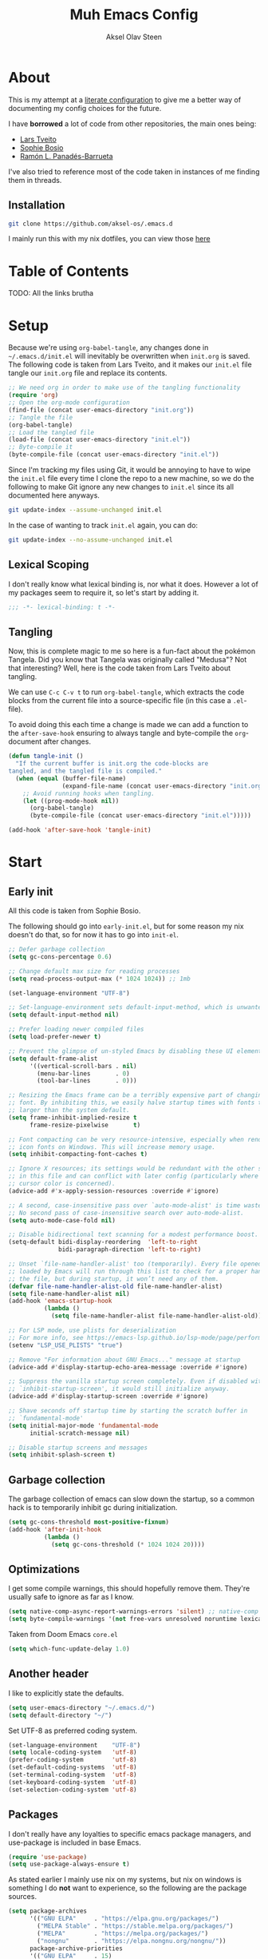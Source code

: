 
#+title: Muh Emacs Config
#+author: Aksel Olav Steen
:properties:
#+property: header-args :tangle yes
#+options: toc:2 num:nil
#+startup: overview
:end:

* About
This is my attempt at a [[https://leanpub.com/lit-config/read][literate configuration]] to give me a better way of documenting my config choices for the future. 

I have *borrowed* a lot of code from other repositories, the main ones being:
- [[https://github.com/larstvei/dot-emacs/tree/main][Lars Tveito]]
- [[https://github.com/SophieBosio/.emacs.d/tree/main][Sophie Bosio]]  
- [[https://panadestein.github.io/emacsd/][Ramón L. Panadés-Barrueta]]

I've also tried to reference most of the code taken in instances of me finding them in threads.

** Installation
#+begin_src sh :tangle no
git clone https://github.com/aksel-os/.emacs.d
#+end_src

I mainly run this with my nix dotfiles, you can view those [[https://github.com/aksel-os/.dotfiles][here]]

* Table of Contents

TODO: All the links brutha

* Setup
Because we're using =org-babel-tangle=, any changes done in =~/.emacs.d/init.el= will inevitably be overwritten when =init.org= is saved. The following code is taken from Lars Tveito, and it makes our =init.el= file tangle our =init.org= file and replace its contents.

#+begin_src emacs-lisp :tangle no
;; We need org in order to make use of the tangling functionality
(require 'org)
;; Open the org-mode configuration
(find-file (concat user-emacs-directory "init.org"))
;; Tangle the file
(org-babel-tangle)
;; Load the tangled file
(load-file (concat user-emacs-directory "init.el"))
;; Byte-compile it
(byte-compile-file (concat user-emacs-directory "init.el"))
#+end_src

Since I'm tracking my files using Git, it would be annoying to have to wipe the =init.el= file every time I clone the repo to a new machine, so we do the following to make Git ignore any new changes to =init.el= since its all documented here anyways.

#+begin_src sh :tangle no
git update-index --assume-unchanged init.el
#+end_src

In the case of wanting to track =init.el= again, you can do:

#+begin_src sh :tangle no
git update-index --no-assume-unchanged init.el
#+end_src 

** Lexical Scoping
I don't really know what lexical binding is, nor what it does. However a lot of my packages seem to require it, so let's start by adding it.

#+begin_src emacs-lisp
;;; -*- lexical-binding: t -*-
#+end_src

** Tangling
Now, this is complete magic to me so here is a fun-fact about the pokémon Tangela. Did you know that Tangela was originally called "Medusa"? Not that interesting? Well, here is the code taken from Lars Tveito about tangling.

We can use =C-c C-v t= to run =org-babel-tangle=, which extracts the code blocks from the current file into a source-specific file (in this case a =.el=-file).

To avoid doing this each time a change is made we can add a function to the =after-save-hook= ensuring to always tangle and byte-compile the =org=-document after changes.

#+begin_src emacs-lisp
(defun tangle-init ()
  "If the current buffer is init.org the code-blocks are
tangled, and the tangled file is compiled."
  (when (equal (buffer-file-name)
               (expand-file-name (concat user-emacs-directory "init.org")))
    ;; Avoid running hooks when tangling.
    (let ((prog-mode-hook nil))
      (org-babel-tangle)
      (byte-compile-file (concat user-emacs-directory "init.el")))))

(add-hook 'after-save-hook 'tangle-init)
#+end_src

* Start
  
** Early init
All this code is taken from Sophie Bosio.

The following should go into =early-init.el=, but for some reason my nix doesn't do
that, so for now it has to go into =init-el=.
#+begin_src emacs-lisp 
;; Defer garbage collection
(setq gc-cons-percentage 0.6)

;; Change default max size for reading processes
(setq read-process-output-max (* 1024 1024)) ;; 1mb

(set-language-environment "UTF-8")

;; Set-language-environment sets default-input-method, which is unwanted.
(setq default-input-method nil)

;; Prefer loading newer compiled files
(setq load-prefer-newer t)

;; Prevent the glimpse of un-styled Emacs by disabling these UI elements early.
(setq default-frame-alist
      '((vertical-scroll-bars . nil)
        (menu-bar-lines       . 0)
        (tool-bar-lines       . 0)))

;; Resizing the Emacs frame can be a terribly expensive part of changing the
;; font. By inhibiting this, we easily halve startup times with fonts that are
;; larger than the system default.
(setq frame-inhibit-implied-resize t
      frame-resize-pixelwise       t)

;; Font compacting can be very resource-intensive, especially when rendering
;; icon fonts on Windows. This will increase memory usage.
(setq inhibit-compacting-font-caches t)

;; Ignore X resources; its settings would be redundant with the other settings
;; in this file and can conflict with later config (particularly where the
;; cursor color is concerned).
(advice-add #'x-apply-session-resources :override #'ignore)

;; A second, case-insensitive pass over `auto-mode-alist' is time wasted.
;; No second pass of case-insensitive search over auto-mode-alist.
(setq auto-mode-case-fold nil)

;; Disable bidirectional text scanning for a modest performance boost.
(setq-default bidi-display-reordering  'left-to-right
              bidi-paragraph-direction 'left-to-right)

;; Unset `file-name-handler-alist' too (temporarily). Every file opened and
;; loaded by Emacs will run through this list to check for a proper handler for
;; the file, but during startup, it won’t need any of them.
(defvar file-name-handler-alist-old file-name-handler-alist)
(setq file-name-handler-alist nil)
(add-hook 'emacs-startup-hook
          (lambda ()
            (setq file-name-handler-alist file-name-handler-alist-old)))

;; For LSP mode, use plists for deserialization
;; For more info, see https://emacs-lsp.github.io/lsp-mode/page/performance/#use-plists-for-deserialization
(setenv "LSP_USE_PLISTS" "true")

;; Remove "For information about GNU Emacs..." message at startup
(advice-add #'display-startup-echo-area-message :override #'ignore)

;; Suppress the vanilla startup screen completely. Even if disabled with
;; `inhibit-startup-screen', it would still initialize anyway.
(advice-add #'display-startup-screen :override #'ignore)

;; Shave seconds off startup time by starting the scratch buffer in
;; `fundamental-mode'
(setq initial-major-mode 'fundamental-mode
      initial-scratch-message nil)

;; Disable startup screens and messages
(setq inhibit-splash-screen t)
#+end_src

** Garbage collection
The garbage collection of emacs can slow down the startup, so a common hack is to temporarily inhibit gc during initialization.

#+begin_src emacs-lisp
(setq gc-cons-threshold most-positive-fixnum)
(add-hook 'after-init-hook
          (lambda ()
            (setq gc-cons-threshold (* 1024 1024 20))))
#+end_src

** Optimizations
I get some compile warnings, this should hopefully remove them. They're usually safe to ignore as far as I know.
#+begin_src emacs-lisp
(setq native-comp-async-report-warnings-errors 'silent) ;; native-comp warning
(setq byte-compile-warnings '(not free-vars unresolved noruntime lexical make-local))
#+end_src

Taken from Doom Emacs =core.el=
#+begin_src emacs-lisp
(setq which-func-update-delay 1.0)
#+end_src

** Another header
I like to explicitly state the defaults.

#+begin_src emacs-lisp
(setq user-emacs-directory "~/.emacs.d/")
(setq default-directory "~/")
#+end_src

Set UTF-8 as preferred coding system.

#+begin_src emacs-lisp
(set-language-environment    "UTF-8")
(setq locale-coding-system   'utf-8)
(prefer-coding-system        'utf-8)
(set-default-coding-systems  'utf-8)
(set-terminal-coding-system  'utf-8)
(set-keyboard-coding-system  'utf-8)
(set-selection-coding-system 'utf-8)
#+end_src

** Packages
I don't really have any loyalties to specific emacs package managers, and use-package is included in base Emacs.
#+begin_src emacs-lisp
(require 'use-package)
(setq use-package-always-ensure t)
#+end_src

As stated earlier I mainly use nix on my systems, but nix on windows is something I do *not* want to experience, so the following are the package sources.

#+begin_src emacs-lisp
(setq package-archives
      '(("GNU ELPA"     . "https://elpa.gnu.org/packages/")
        ("MELPA Stable" . "https://stable.melpa.org/packages/")
        ("MELPA"        . "https://melpa.org/packages/")
        ("nongnu"       . "https://elpa.nongnu.org/nongnu/"))
      package-archive-priorities
      '(("GNU ELPA"     . 15)
        ("MELPA"        . 10)
        ("MELPA Stable" . 5)
        ("nongnu"       . 0)))
#+end_src

** Mac OS Environment Variables
   [[https://github.com/purcell/exec-path-from-shell][exec-path-from-shell]] is a GNU Emacs library to ensure environment variables
   inside Emacs look the same as in the user's shell.
   
   #+begin_src emacs-lisp
   (use-package exec-path-from-shell
     :if (memq window-system '(mac ns))
     :config
     (exec-path-from-shell-initialize))
   #+end_src
* Custom Keybindings
** Custom Keymap
Keeping a custom keymap that holds all the custom bindings seemed useful. This map can be activated by using a =minor-mode= that will inhibit other =major-modes= from overriding the binds.

#+begin_src emacs-lisp
(defvar custom-bindings-map (make-sparse-keymap)
  "A keymap for custom keybindings.")
#+end_src

** Mac OS Modifier Keys
On mac, I rebind my right option as meta, and keep my left option as a mac key.

#+begin_src emacs-lisp
(setq mac-right-option-modifier 'none
	  mac-option-modifier 'meta)
#+end_src

** Unbound Default Keys
I keep accidentally zooming when I'm scrolling through documents, so I unbind them.

#+begin_src emacs-lisp
(global-unset-key (kbd "C-<wheel-up>"))
(global-unset-key (kbd "C-<wheel-down>"))
#+end_src

* Visual
** Decluttering
This should go into =early-init.el=, but as stated earlier, it no work with nix.

#+begin_src emacs-lisp
(dolist (mode
         '(tool-bar-mode                ; No toolbars, more room for text
           scroll-bar-mode              ; No scroll bars either
           blink-cursor-mode))          ; The blinking cursor gets old
  (funcall mode 0))
#+end_src

I'm currently testing this to see if there really is a difference, this should
also go into =early-init.el=.

#+begin_src emacs-lisp
(add-to-list 'default-frame-alist '(undecorated-round . t))
(add-to-list 'default-frame-alist '(internal-border-width . 24))
#+end_src

** Open in fullscreen
When I open Emacs, I want it to open maximised and fullscreen by default.

#+begin_src emacs-lisp
(add-to-list 'default-frame-alist     '(fullscreen . maximized))
#+end_src

** Styling Delimiters
I like to have different colors depending on the level, [[https://github.com/Fanael/rainbow-delimiters][rainbow-delimiters]] does that.

#+begin_src emacs-lisp
(use-package rainbow-delimiters
  :hook (prog-mode-hook . rainbow-delimiters-mode))
#+end_src

** Theme
I use [[https://github.com/catppuccin/emacs][catppuccin]] as my theme, with the latte flavour as my default.

#+begin_src emacs-lisp
(use-package catppuccin-theme
  :ensure t
  :config
  (load-theme 'catppuccin :no-confirm)
  (setq catppuccin-flavor 'latte) ;; 'latte, 'frappe, 'macchiato, or 'mocha)
  (catppuccin-reload))
#+end_src

*** Changing theme with System Theme
    [[https://github.com/LionyxML/auto-dark-emacs][Auto-Dark for Emacs]] is a package for switching your themes based on the
    systems theme.

    This code snippet is taken from [[https://www.rahuljuliato.com/posts/auto-dark-catppuccin][this]] blog post.

    #+begin_src emacs-lisp
    (use-package auto-dark
    :ensure t
    :config
    (ignore-errors
      (setq auto-dark-themes '((catppuccin) (catppuccin)))

      (add-hook 'auto-dark-dark-mode-hook
                (lambda ()
                  (setq catppuccin-flavor 'frappe)
                  (catppuccin-reload)))

      (add-hook 'auto-dark-light-mode-hook
                (lambda ()
                  (setq catppuccin-flavor 'latte)
                  (catppuccin-reload)))     
      (auto-dark-mode t)))
    #+end_src

*** Disable themes when switching
    When you change themes with =M-x load-theme=, the current theme is not
    disabled which is incredibly annoying, and causes weird colors if you load
    another theme. The following code fixes that, and is taken from Lars Tveito.

    #+begin_src emacs-lisp
    (defun disable-custom-themes (theme &optional no-confirm no-enable)
      (mapc 'disable-theme custom-enabled-themes))

    (advice-add 'load-theme :before #'disable-custom-themes)
    #+end_src
     
** Fonts
*** Default, Fixed, and Variable
My current preferred font is [[https://www.jetbrains.com/lp/mono/][jetbrains mono]].

#+begin_src emacs-lisp
(defvar akselos/font-height 115)

(when (eq system-type 'darwin)
  (setq akselos/font-height 140))
      
    (set-face-attribute 'default nil :height akselos/font-height)

(when (member "JetBrainsMono Nerd Font Mono" (font-family-list))
  (set-face-attribute 'default nil :font "JetBrainsMono Nerd Font Mono" :height akselos/font-height))
#+end_src

*** Icons and Emojis
#+begin_src emacs-lisp
(use-package nerd-icons)
#+end_src

** Modeline
I use the [[https://github.com/seagle0128/doom-modeline][doom modeline]].

#+begin_src emacs-lisp
(use-package doom-modeline
  :ensure t
  :init (doom-modeline-mode 1))
#+end_src

** Text Display Modes
*** Olivetti
[[https://github.com/rnkn/olivetti/tree/master][Olivetti]] is a simple Emacs minor mode for a nice writing environment. It centers the text of the buffer.

#+begin_src emacs-lisp
(use-package olivetti
  :defer t
  :bind (:map custom-bindings-map ("C-c o" . olivetti-mode))
  :config
  (setq-default olivetti-body-width (+ fill-column 3)))
#+end_src

*** Adaptive Wrap
[[https://elpa.gnu.org/packages/adaptive-wrap.html][adaptive-wrap]] is used to visually wrap lines.

#+begin_src emacs-lisp
(use-package adaptive-wrap
  :defer t
  :hook (visual-line-mode . adaptive-wrap-prefix-mode))
#+end_src

** Dashboard
Instead of the startup screen, I use [[https://github.com/emacs-dashboard/emacs-dashboard][Dashboard]].

#+begin_src emacs-lisp
(use-package dashboard
  :config
  (setq dashboard-projects-backend 'project-el
        dashboard-startup-banner "~/.emacs.d/images/hatterene.png"
        dashboard-banner-logo-title nil
        dashboard-center-content t
        dashboard-page-separator "\n\n\n"
        dashboard-items '((projects  . 15)
                          (agenda    . 7)
                          (recents   . 10)
                          (bookmarks . 5)))
  (dashboard-setup-startup-hook))
#+end_src

* General Editing
** Built-ins
This is copied for Lars Tveito's repo, as well as from the emacs course he had.

#+begin_src emacs-lisp
(setq auto-revert-interval 1            ; Refresh buffers fast
      default-input-method "TeX"        ; Use TeX when toggling input method
      echo-keystrokes 0.1               ; Show keystrokes asap
      enable-recursive-minibuffers t    ; Allow recursive minibuffers
      frame-inhibit-implied-resize 1    ; Don't resize frame implicitly
      inhibit-startup-screen t          ; No splash screen please
      initial-scratch-message nil       ; Clean scratch buffer
      recentf-max-saved-items 10000     ; Show more recent files
      ring-bell-function 'ignore        ; Quiet
      scroll-margin 1                   ; Space between cursor and top/bottom
      sentence-end-double-space nil     ; No double space
      custom-file                       ; Customizations in a separate file
      (concat user-emacs-directory "custom.el"))
#+end_src

#+begin_src emacs-lisp
(dolist (mode
         '(abbrev-mode                  ; E.g. sopl -> System.out.println
           column-number-mode           ; Show column number in mode line
           delete-selection-mode        ; Replace selected text
           dirtrack-mode                ; directory tracking in *shell*
           global-so-long-mode          ; Mitigate performance for long lines
           recentf-mode                 ; Recently opened files
           savehist-mode                ; Prioritize recently used commands
           show-paren-mode))            ; Highlight matching parentheses
  (funcall mode 1))
#+end_src

Some variables are buffer-local, so we have to change them using =setq-default=.

#+begin_src emacs-lisp
(setq-default tab-width 4                       ; Smaller tabs
              fill-column 79                    ; Maximum line width
               truncate-lines t                  ; Don't fold lines
               indent-tabs-mode nil              ; Use spaces instead of tabs
               split-width-threshold 160         ; Split verticly by default
               split-height-threshold nil        ; Split verticly by default
               frame-resize-pixelwise t          ; Fine-grained frame resize
               auto-fill-function 'do-auto-fill) ; Auto-fill-mode everywhere
#+end_src

** Autosave
To avoid file system clutter we put all auto saved files in a single directory.

#+begin_src emacs-lisp
(defvar emacs-autosave-directory
  (concat user-emacs-directory "autosaves/")
  "This variable dictates where to put auto saves. It is set to a
  directory called autosaves located wherever your .emacs.d/ is
  located.")

;; Sets all files to be backed up and auto saved in a single directory.
(setq backup-directory-alist
      `((".*" . ,emacs-autosave-directory))
      auto-save-file-name-transforms
      `((".*" ,emacs-autosave-directory t)))
#+end_src

** Move Where I Mean
[[https://github.com/alezost/mwim.el][Move Where I Mean]] provides several commands to switch between various line positions, like moving to the beginning/end of code, line or comment.

#+begin_src emacs-lisp
(use-package mwim
  :ensure t
  :bind (:map custom-bindings-map
              ("C-a" . mwim-beginning-of-code-or-line)
              ("C-e" . mwim-end-of-code-or-line)))
#+end_src

** Text Editing
*** Undo/Redo
I do not like Emacs' undo until you redo behaviour. [[https://github.com/emacsmirror/undo-fu][undo-fu]] gives you binds to only undo, and only redo.

#+begin_src emacs-lisp
(use-package undo-fu
  :defer t
  :bind (:map custom-bindings-map
              ("C-_" . undo-fu-only-undo)
              ("M-_" . undo-fu-only-redo)))
#+end_src

*** Move Lines
[[https://github.com/emacsfodder/move-text][move-text]] lets you move lines, or highlighted areas up and down.

#+begin_src emacs-lisp
(use-package move-text
  :bind (:map custom-bindings-map
              ("C-M-<down>" . move-text-down)
              ("C-M-<up>" . move-text-up)))
#+end_src

* Buffers and Frames
** Killing Buffers
Taken from this [[https://superuser.com/questions/895920/how-can-i-close-all-buffers-in-emacs][StackExchange]] post and Sophie Bosio. It seemed interessting. =C-c k= kills the current buffer, whilst =C-u C-c k= kills all external Emacs buffers.

#+begin_src emacs-lisp
(defun soph/kill-buffer (&optional arg)
"When called with a prefix argument -- i.e., C-u -- kill all interesting
buffers -- i.e., all buffers without a leading space in the buffer-name.
When called without a prefix argument, kill just the current buffer
-- i.e., interesting or uninteresting."
(interactive "P")
  (cond
    ((and (consp arg) (equal arg '(4)))
      (mapc
        (lambda (x)
          (let ((name (buffer-name x)))
            (unless (eq ?\s (aref name 0))
              (kill-buffer x))))
        (buffer-list)))
    (t
      (kill-buffer (current-buffer)))))

(define-key custom-bindings-map (kbd "C-c k") 'soph/kill-buffer)
#+end_src

** Kill Buffer and its Associated File
Ever made a file with the wrong name, and you now have to do stuff? Well fret not! Now you don't have to do as much stuff.

The following code was taken from [[http://whattheemacsd.com/file-defuns.el-02.html][What the .emacs.d!?]] and Sophie Bosio.

#+begin_src emacs-lisp
(defun magnar/delete-current-buffer-file ()
  "Removes file connected to current buffer and kills buffer."
  (interactive)
  (let ((filename (buffer-file-name))
        (buffer (current-buffer))
        (name (buffer-name)))
    (if (not (and filename (file-exists-p filename)))
        (ido-kill-buffer)
      (when (yes-or-no-p "Are you sure you want to remove this file? ")
        (delete-file filename)
        (kill-buffer buffer)
        (message "File '%s' successfully removed" filename)))))
#+end_src

** Rename Buffer and its Associated File
Ever made a Java file with a mismatching class and file name? Well fret not! The following code renames the buffer an its associated file

The following code was taken from [[http://whattheemacsd.com/file-defuns.el-01.html][What the .emacs.d!?]] and Sophie Bosio.

#+begin_src emacs-lisp
(defun magnar/rename-current-buffer-file ()
  "Renames current buffer and file it is visiting."
  (interactive)
  (let ((name (buffer-name))
        (filename (buffer-file-name)))
    (if (not (and filename (file-exists-p filename)))
        (error "Buffer '%s' is not visiting a file!" name)
      (let ((new-name (read-file-name "New name: " filename)))
        (if (get-buffer new-name)
            (error "A buffer named '%s' already exists!" new-name)
          (rename-file filename new-name 1)
          (rename-buffer new-name)
          (set-visited-file-name new-name)
          (set-buffer-modified-p nil)
          (message "File '%s' successfully renamed to '%s'"
                   name (file-name-nondirectory new-name)))))))
#+end_src

* Completion
** Vertico
[[https://github.com/minad/vertico][Vertico]] improves the interface calling commands (i.e. M-x), finding files, switching buffers, searching files and so on.

I also use a function taken from [[http://whattheemacsd.com/setup-ido.el-02.html][this What the .emacs.d!? post]] and Sophie Bosio.

#+begin_src emacs-lisp
(defun soph/take-me-home ()
  (interactive)
  (if (looking-back "/" nil)
      (progn (call-interactively 'delete-minibuffer-contents) (insert "~/"))
    (call-interactively 'self-insert-command)))

(use-package vertico
  :bind (:map vertico-map ("~" . soph/take-me-home))
  :config
  (vertico-mode)
  (setq vertico-count 25))
#+end_src

** Vertico Posframe
The following is taken from Sophie Bosio.

[[https://github.com/tumashu/vertico-posframe][vertico-posframe]] makes Vertico appear in a small child frame, instead of as a traditional minibuffer. I like to have mine in the middle of the frame, with small fringes on either side.

I temporarily disable vertico-posframe-mode when searching with consult. When selecting a search match, a preview is provided. That’s kind of hard to see with the posframe in the middle of the screen, so while searching I just use the normal minibuffer.

#+begin_src emacs-lisp
(use-package vertico-posframe
  :init
  (setq vertico-posframe-parameters   '((left-fringe  . 12)    ;; Fringes
                                        (right-fringe . 12)
                                        (undecorated  . nil))) ;; Rounded frame
  :config
  (vertico-posframe-mode 1)
  (setq vertico-posframe-width        88                       ;; Narrow frame
        vertico-posframe-height       vertico-count            ;; Default height
        ;; Don't create posframe for these commands
        vertico-multiform-commands    '((consult-line    (:not posframe))
                                        (consult-ripgrep (:not posframe)))))
#+end_src

** Orderless
[[https://github.com/oantolin/orderless][Orderless]] is an Emacs completion style that matches multiple regexps in any order.

#+begin_src emacs-lisp
(use-package orderless
  :config
  (setq completion-styles '(orderless basic partial-completion)
        completion-category-overrides '((file (styles basic partial-completion)))
        orderless-component-separator "[ |]"))
#+end_src

** Corfu
I use [[https://github.com/minad/corfu][corfu]] for =completion-in-region=. I wish to have a VSCode like completion ui, therefore I have enabled =corfu-auto=. Perhaps one day I'll get proficient with =M-\=.

#+begin_src emacs-lisp
(use-package corfu
  :init
  (global-corfu-mode 1)
  (corfu-popupinfo-mode 1)
  :custom
  (corfu-auto t)
  (corfu-auto-delay 0.5)
  (corfu-cycle t))
#+end_src

** Cape
I use [[https://github.com/minad/cape][cape]] to help =corfu-auto=.

#+begin_src emacs-lisp
(use-package cape
  :init
  (add-hook 'completion-at-point-functions #'cape-dabbrev)
  (add-hook 'completion-at-point-functions #'cape-file)
  (add-hook 'completion-at-point-functions #'cape-elisp-block)  
  (add-hook 'completion-at-point-functions #'cape-keyword)
  (message (format "Loading my capf extensions: %s" completion-at-point-functions)))
#+end_src

* Search
** Marginalia
[[https://github.com/minad/marginalia][Marginalia]] gives better descriptions for commands inline.

#+begin_src emacs-lisp
(use-package marginalia
  :init 
  (marginalia-mode 1))
#+end_src

** Consult
[[https://github.com/minad/consult][Consult]] provides a ton of search, navigation, and completion functionality.

I often press =C-x C-b= when I only mean to press =C-x b=.

#+begin_src emacs-lisp
(use-package consult
  :bind (:map custom-bindings-map
              ("C-x b"   . consult-buffer)
              ("C-x C-b" . consult-buffer)
              ("C-c r"   . consult-ripgrep))
  :config
  (setq consult-preview-key (list :debounce 0.1 'any)))
#+end_src

* Misc. Packages
** vterm
[[https://github.com/akermu/emacs-libvterm][vterm]] is a fully-fledged terminal emulator inside GNU Emacs based on libvterm

The following is taken from Lars Tveito, with some keybind tweaks.

#+begin_src emacs-lisp
(use-package vterm
  :defer t
  :preface
  (defvar vterms nil)

  (defun toggle-vterm (&optional n)
    (interactive)
    (setq vterms (seq-filter 'buffer-live-p vterms))
    (let ((default-directory (or (vc-root-dir) default-directory)))
     (cond ((numberp n) (push (vterm n) vterms))
           ((null vterms) (push (vterm 1) vterms))
           ((seq-contains-p vterms (current-buffer))
            (switch-to-buffer (car (seq-difference (buffer-list) vterms))))
           (t (switch-to-buffer (car (seq-intersection (buffer-list) vterms)))))))

  :bind (:map custom-bindings-map
              ("C-z" . toggle-vterm)
              ("s-1" . (lambda () (interactive) (toggle-vterm 1)))
              ("s-2" . (lambda () (interactive) (toggle-vterm 2)))
              ("s-3" . (lambda () (interactive) (toggle-vterm 3)))
              ("s-4" . (lambda () (interactive) (toggle-vterm 4)))
              ("s-5" . (lambda () (interactive) (toggle-vterm 5)))
              ("s-6" . (lambda () (interactive) (toggle-vterm 6)))
              ("s-7" . (lambda () (interactive) (toggle-vterm 7)))
              ("s-8" . (lambda () (interactive) (toggle-vterm 8)))
              ("s-9" . (lambda () (interactive) (toggle-vterm 9))))

  :config
  ;; Don't query about killing vterm buffers, just kill it
  (defun my-vterm-kill-with-no-query (&rest _)
    "Set process query on exit flag to nil for vterm buffer."
    (set-process-query-on-exit-flag (get-buffer-process (current-buffer)) nil))

  (advice-add 'vterm :after #'my-vterm-kill-with-no-query))
#+end_src

** Version Controll
*** Magit
[[https://github.com/magit/magit][Magit]] is a Git client built for Emacs.

#+begin_src emacs-lisp
(use-package magit
  :hook ((magit-pre-refresh . ignore)    ;; diff-hl-magit-pre-refresh is obsolete
         (magit-post-refresh . ignore))  ;; diff-hl-magit-post-refresh is obsolete
  :bind (:map custom-bindings-map ("C-c m" . magit-status)))
#+end_src

*** Highlighting with =diff-hl=
[[https://github.com/dgutov/diff-hl][diff-hl]] highlights added, deleted and modified code segments by adding a colored bar on the left side of the buffer.

#+begin_src emacs-lisp
(use-package diff-hl
  :config
  (global-diff-hl-mode 1))
#+end_src

*** Blamer
[[https://github.com/Artawower/blamer.el][Blamer]] is a git blame pluggin inspired by GitLens

I got this from Sophie Bosio, and it seemed interesting.

#+begin_src emacs-lisp
(use-package blamer
  :after magit
  :bind (:map custom-bindings-map
              ("C-c g i" . blamer-show-commit-info)
              ("C-c g b" . blamer-show-posframe-commit-info))
  :defer 20
  :custom
  (blamer-idle-time                 0.3)
  (blamer-min-offset                4)
  (blamer-max-commit-message-length 100)
  (blamer-datetime-formatter        "[%s]")
  (blamer-commit-formatter          " ● %s")
  :custom-face
  (blamer-face ((t :foreground "#008b8b"
                    :background nil
                    :height 1
                    :italic nil))))
#+end_src

** Snippets
[[https://github.com/joaotavora/yasnippet][YASnippet]] is a template system for Emacs. It allows you to type an abbreviation
and automatically expand it into function templates. I use this over abbrevs.

#+begin_src emacs-lisp
(use-package yasnippet
  :diminish yas-minor-mode
  :defer 5
  :config
  (setq yas-snippet-dirs '("~/.emacs.d/snippets/"))
  (yas-global-mode 1)) ;; or M-x yas-reload-all if you've started YASnippet already.

;; Silences the warning when running a snippet with backticks (runs a command in the snippet)
(require 'warnings)
(add-to-list 'warning-suppress-types '(yasnippet backquote-change)) 
#+end_src

** Better Help Buffers
[[https://github.com/justbur/emacs-which-key][which-key]] was recently added to Emacs 30, and it is a minor mode for Emacs that displays the key bindings following your currently entered incomplete command.

#+begin_src emacs-lisp
(use-package which-key
  :config
  (which-key-mode))
#+end_src

** Spelling
*** Jinx
[[https://github.com/minad/jinx][Jinx]] is a fast just-in-time spell-checker.

#+begin_src emacs-lisp
(use-package jinx
  :hook (org-mode . jinx-mode)
  :bind ("C-." . jinx-correct)
  :config
  (setq jinx-languages "en_US nb-no"))
#+end_src

*** Define word
[[https://github.com/abo-abo/define-word][define-word]] lets you see the definition of a word or a phrase at point.

#+begin_src emacs-lisp
(use-package define-word
  :defer t
  :bind (:map custom-bindings-map ("C-c D" . define-word-at-point)))
#+end_src

** PDF Tools
[[https://github.com/vedang/pdf-tools][PDF Tools]] is, among other things, a replacement of DocView for PDF files. The key difference is that pages are not pre-rendered.

The following code is taken from Lars Tveito.

#+begin_src emacs-lisp
(use-package pdf-tools
  :defer t
  :mode "\\.pdf\\'"
  :bind (:map pdf-view-mode-map
              ("c" . (lambda ()
                       (interactive)
                       (if header-line-format
                           (setq header-line-format nil)
                         (nano-modeline-pdf-mode))))
              ("j" . pdf-view-next-line-or-next-page)
              ("k" . pdf-view-previous-line-or-previous-page))  
  :init (pdf-loader-install)
  :config (add-to-list 'revert-without-query ".pdf"))
#+end_src

** EditorConfig
[[https://github.com/editorconfig/editorconfig-emacs][EditorConfig]] helps you maintain a consistent coding style when working with others.

#+begin_src emacs-lisp
(use-package editorconfig
  :defer t)
#+end_src

** Multiple Cursors   
[[https://github.com/magnars/multiple-cursors.el][multiple-cursors]] is a package I use far to little.

The following code is taken from Lars Tveito

#+begin_src emacs-lisp
(use-package multiple-cursors
  :defer t
  :hook ((multiple-cursors-mode-enabled . (lambda () (corfu-mode -1)))
         (multiple-cursors-mode-disabled . (lambda () (corfu-mode 1))))
  :bind (:map custom-bindings-map
              ("C-c e" . mc/edit-lines)
              ("C-c a" . mc/mark-all-like-this)
              ("C-c n" . mc/mark-next-like-this)))
#+end_src

** Try
   [[https://github.com/larstvei/Try][Try]] is a package that allows you to try other packages without downloading
   them.

   #+begin_src emacs-lisp
   (use-package try
     :defer t)
   #+end_src
** Rainbow Mode
   [[https://elpa.gnu.org/packages/rainbow-mode.html][rainbow-mode]] is a minor-mode that sets the background color to strings that
   match color names.

   #+begin_src emacs-lisp
   (use-package rainbow-mode
     :hook
     (org-mode  .  rainbow-mode))
   #+end_src
* Org
[[https://orgmode.org/][Org mode]] is extremely nice for note-taking, and I use it nearly every day.

The following code is taken from Sophie Bosio and Lars Tveito

#+begin_src emacs-lisp
(use-package org
  :defer t
  :hook (org-mode . olivetti-mode)
  :config
  (setq org-adapt-indentation t
      org-hide-leading-stars t
      org-pretty-entities t
      org-startup-folded 'showeverything
      org-src-fontify-natively t
	  org-src-tab-acts-natively t
      org-edit-src-content-indentation 0)
  
  ;; Resize Org headings
  (custom-set-faces
  '(org-document-title ((t (:height 1.6))))
  '(outline-1          ((t (:height 1.25))))
  '(outline-2          ((t (:height 1.2))))
  '(outline-3          ((t (:height 1.15))))
  '(outline-4          ((t (:height 1.1))))
  '(outline-5          ((t (:height 1.1))))
  '(outline-6          ((t (:height 1.1))))
  '(outline-8          ((t (:height 1.1))))
  '(outline-9          ((t (:height 1.1))))))
#+end_src

** Org Appear
[[https://github.com/awth13/org-appear][org-appear]] makes invisible parts of Org elements appear visible.

#+begin_src emacs-lisp
(use-package org-appear
  :commands (org-appear-mode)
  :hook     (org-mode . org-appear-mode)
  :config 
  (setq org-hide-emphasis-markers t)  ;; Must be activated for org-appear to work
  (setq org-appear-autoemphasis   t   ;; Show bold, italics, verbatim, etc.
        org-appear-autolinks      t   ;; Show links
        org-appear-autosubmarkers t)) ;; Show sub- and superscripts
#+end_src

** Org Modern
[[https://github.com/minad/org-modern][Org Modern]] implements a modern style for your Org buffers.

#+begin_src emacs-lisp
(use-package org-modern
  :after org
  :hook (org-mode . org-modern-mode)
  :config
  (setq org-modern-block-fringe nil
        org-modern-star 'replace))
#+end_src

** LaTeX Fragtog
[[https://github.com/io12/org-fragtog][org-fragtog]] works like org-appear, but for LaTeX fragments.

#+begin_src emacs-lisp
(use-package org-fragtog
  :after org
  :hook (org-mode . org-fragtog-mode))
#+end_src

** LaTeX export
[[https://github.com/tecosaur/engrave-faces][engrave-faces]] syntax highlights source blocks based on your color theme.

#+begin_src emacs-lisp
(use-package engrave-faces
  :defer t)
#+end_src

This is WIP as ox-latex isn't in Nix.

#+begin_src emacs-lisp
(use-package ox-latex
  :ensure nil
  :after org
  :config
  (setq org-export-allow-bind-keywords t
        org-latex-src-block-backend 'engraved
        org-latex-pdf-process
        '("latexmk -pdflatex='xelatex -shell-escape -interaction nonstopmode' -pdf -f %f"))

  (add-to-list 'org-file-apps '("\\.pdf\\'" . emacs)))
#+end_src

** Agenda
   The following code is currently taken from Sophie Bosio, and I'm slowly
   tweaking it to fit to my preferences

   #+begin_src emacs-lisp
   (setq org-agenda-files '("~/uio/semester_2/org/agenda.org")
         org-agenda-start-on-weekday nil
         org-agenda-block-separator  nil
         org-agenda-remove-tags      t)
   
   (define-key custom-bindings-map (kbd "C-c a") 'org-agenda)
   #+end_src

*** Super Agenda
    [[https://github.com/alphapapa/org-super-agenda][org-super-agenda]] lets you group agenda items into sections, so it’s easier
    to navigate.

   #+begin_src emacs-lisp
   (use-package org-super-agenda
     :after org
     :config
     (setq org-super-agenda-header-prefix "\n❯ ")
     ;; Hide the thin width char glyph
     (add-hook 'org-agenda-mode-hook
               #'(lambda () (setq-local nobreak-char-display nil)))
     (org-super-agenda-mode))
   #+end_src
   
*** Org QL
    [[https://github.com/alphapapa/org-ql][org-ql]] is a searching tool for Org-mode, including custom query
    languages, commands, saved searches and agenda-like views, etc.
    #+begin_src emacs-lisp
    (use-package org-ql
      :after org)      
    #+end_src
    
*** Agenda Views
    #+begin_src emacs-lisp    
    (setq org-agenda-custom-commands nil)

    (defvar regular-view-groups
      '((:name "Scheduled"
               :scheduled t
               :order 1)
    	(:name "Deadlines"
               :deadline t
               :order 2)))

    (add-to-list 'org-agenda-custom-commands
    	         '("d" "Day View"
    		       ((agenda "" ((org-agenda-overriding-header "Day View")
                                (org-agenda-span 'day)
                                (org-super-agenda-groups regular-view-groups)))
    		        (org-ql-block '(todo "PROG") ((org-ql-block-header "\n❯ In Progress")))
    		        (org-ql-block '(todo "NEXT") ((org-ql-block-header "\n❯ Next Up")))
                    (org-ql-block '(todo "WAIT") ((org-ql-block-header "\n❯ Waiting")))
    		        (org-ql-block '(priority "A") ((org-ql-block-header "\n❯ Important"))))))
    (add-to-list 'org-agenda-custom-commands
    		     '("e" "Three-Day View"
                   ((agenda "" ((org-agenda-span 3)
                                (org-agenda-start-on-weekday nil)
                                (org-deadline-warning-days 0))))))    
    #+end_src

*** Displaying Scheduled and Deadline Items
    #+begin_src emacs-lisp
    (setq org-agenda-skip-deadline-if-done  t
          org-agenda-skip-scheduled-if-done t)
    (setq org-agenda-deadline-leaders '("Deadline:  " "In %2d d.: " "%2d d. ago: "))
    #+end_src
    
** Tasks
   Tasks are incredible for seeing at a glance the state of your stuffs,
   combine that with priorities and you get a very powerful utility.

   #+begin_src emacs-lisp
   (with-eval-after-load 'org
     (define-key org-mode-map (kbd "C-c t") 'org-todo))
   #+end_src
   
*** Task Priorities
    Sometimes 3 isn't enough, so giga biga boom, now we have 5.
    
    #+begin_src emacs-lisp
    (setq org-lowest-priority  ?F) ;; Gives us priorities A through F
    (setq org-default-priority ?E) ;; If an item has no priority, it is considered [#E].

    (setq org-priority-faces
          '((65 . "#ff0e00")
            (66 . "#ff8c00")
            (67 . "#ffec5d")
            (68 . "#a0c4ff")
            (69 . "#bdb2ff")
            (70 . "#ffc6ff")))   
    #+end_src

*** Custom TODO States
    Expanding the list of default states helps me with organizing the agenda.

    #+begin_src emacs-lisp
    (setq org-todo-keywords
      '((sequence
         ;; Needs further action
		 "TODO(t)" "INNLEVERING(i)" "OBLIG(o)" "EKSAMEN(e)" "BEDPRESS(b)"
		 "|"
         ;; Needs no action currently
		 "DONE(d)")))
    #+end_src

*** Mark as done
    The following code snippet is taken from Sophie Bosio

    #+begin_src emacs-lisp
    (defun org-mark-as-done ()
      (interactive)
      (save-excursion
        (org-back-to-heading t) ;; Make sure command works even if point is
                                ;; below target heading
        (cond ((looking-at "\*+ TODO")
               (org-todo "DONE"))
    		  ((looking-at "\*+ INNLEVERING")
               (org-todo "DONE"))
              ((looking-at "\*+ OBLIG")
               (org-todo "DONE"))
    		  ((looking-at "\*+ EKSAMEN")
               (org-todo "DONE"))
    		  ((looking-at "\*+ BEDPRESS")
               (org-todo "DONE"))
              (t (message "Undefined TODO state.")))))

    (define-key custom-bindings-map (kbd "C-c d") 'org-mark-as-done)
    #+end_src
    
* Programming
** Direnv
I use Nix with direnv, [[https://github.com/purcell/envrc][envrc]] uses the direnv tool to determine per-directory/project environment variables and then set those environment variables on a per-buffer basis.

#+begin_src emacs-lisp
(use-package envrc
  :if (executable-find "direnv")
  :init
  (setq envrc-debug t)
  (add-hook 'after-init-hook (lambda () (envrc-global-mode 1)))
  (advice-add 'cider-jack-in :around #'envrc-propagate-environment))
#+end_src

** Evil Nerd Commenter
[[https://github.com/redguardtoo/evil-nerd-commenter][Evil Nerd Commenter]] automatically detects most programming languages, and applies the appropriate commenting.

#+begin_src emacs-lisp
(use-package evil-nerd-commenter
  :defer t
  :bind (:map custom-bindings-map ("C-ø" . evilnc-comment-or-uncomment-lines)))
#+end_src

** Eglot
NOTE: Outdated as I'm transitioning to lsp-mode
   
I use Eglot as my lsp, mainly because it is built-in.

The following code is from Lars Tveito, mainly because I haven't had the time to look properly into all the settings myself.

#+begin_src emacs-lisp :tangle no
(use-package eglot
  :defer t
  :hook (eglot-managed-mode . (lambda ()
                                (eglot-inlay-hints-mode -1)
                                (add-hook 'before-save-hook 'eglot-format nil t)))
  :config
;;0  (setq eglot-events-buffer-size 0)
  (add-to-list 'eglot-server-programs
               '(web-mode . ("svelteserver" "--stdio"))))
#+end_src

** LSP-mode
[[https://github.com/emacs-lsp/lsp-mode][LSP-mode]] is an emacs client for LSPs. I use it for Java and C. 
   
#+begin_src emacs-lisp
(use-package lsp-mode
  :defer t
  :hook ((java-mode             . lsp)
         (c-mode                . lsp)
         (lsp-mode              . lsp-enable-which-key-integration))

  :bind (:map lsp-mode-map
              ("M-<return>" . lsp-execute-code-action)
              ("C-M-."      . lsp-find-references)
              ("C-c r"      . lsp-rename))
  
  :config
  (setq lsp-diagnostics-provider :flycheck)

  (setq lsp-auto-guess-root t) ;; Enable lsp-mode for standalone files

  (setq lsp-enable-on-type-formatting nil)
  
  ;; Visual features
  (setq lsp-headerline-breadcrumb-enable t    ;; No breadcrumbs
        lsp-lens-enable                  nil  ;; No lenses

        ;; Enable code actions in the mode line
        lsp-modeline-code-actions-enable t
        lsp-modeline-code-action-fallback-icon "✦"

        ;; Limit raising of the echo area to show docs
        lsp-signature-doc-lines 3)
  
  (setq lsp-file-watch-threshold  1500)
  (setq lsp-format-buffer-on-save nil)

  (with-eval-after-load 'lsp-modeline
    (set-face-attribute 'lsp-modeline-code-actions-preferred-face nil
                        :inherit 'font-lock-comment-face)
    (set-face-attribute 'lsp-modeline-code-actions-face nil
                        :inherit 'font-lock-comment-face)))
#+end_src

*** LSP-ui
[[https://github.com/emacs-lsp/lsp-ui][lsp-ui]] gives UI-capabilities to =lsp-mode=.    

#+begin_src emacs-lisp
(use-package lsp-ui
  :after lsp-mode
  :config
  (setq lsp-ui-sideline-enable nil
        lsp-ui-doc-enable      nil))
#+end_src

** Python
#+begin_src emacs-lisp
(use-package lsp-pyright
  :hook (python-mode . lsp)
  :custom (lsp-pyright-langserver-command "pyright"))
#+end_src

** Java
#+begin_src emacs-lisp
(use-package lsp-java
  :hook (java-mode . lsp))
#+end_src

** Nix
#+begin_src emacs-lisp
(use-package nix-mode
  :mode ("\\.nix\\'" "\\.nix.in\\'"))
(use-package nix-drv-mode
  :ensure nix-mode
  :mode "\\.drv\\'")
(use-package nix-shell
  :ensure nix-mode
  :commands (nix-shell-unpack nix-shell-configure nix-shell-build))
(use-package nix-repl
  :ensure nix-mode
  :commands (nix-repl))
#+end_src

* Activating Custom Keybindings
** Activating the Keymap
Finally, we activate the custom keymap.

#+begin_src emacs-lisp
(define-minor-mode custom-bindings-mode
  "A mode that activates custom keybindings."
  :init-value t
  :keymap custom-bindings-map)
#+end_src

